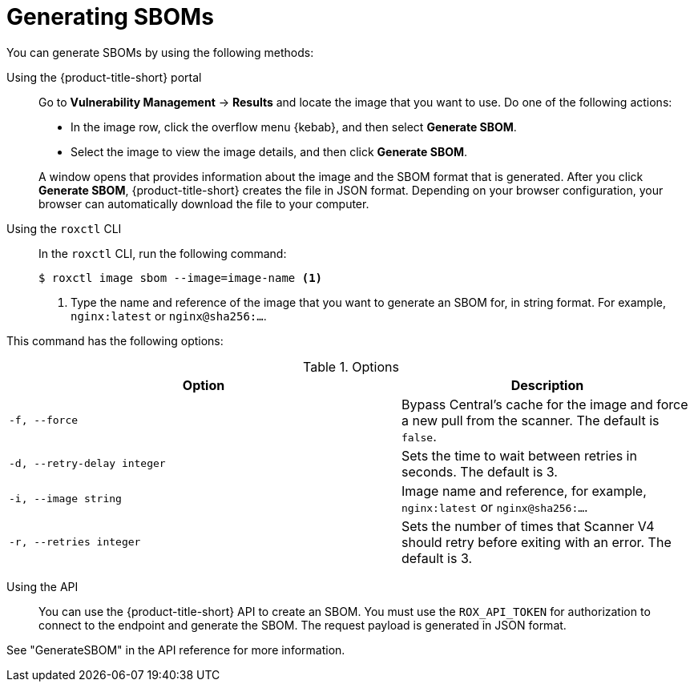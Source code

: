 // Module included in the following assemblies:
//
// * operating/manage-vulnerabilities/scanner-generate-sbom.adoc
:_mod-docs-content-type: CONCEPT
[id="sbom-generate_{context}"]
= Generating SBOMs

You can generate SBOMs by using the following methods:

Using the {product-title-short} portal:: Go to *Vulnerability Management* -> *Results* and locate the image that you want to use. Do one of the following actions:

* In the image row, click the overflow menu {kebab}, and then select *Generate SBOM*.
* Select the image to view the image details, and then click *Generate SBOM*.

+
A window opens that provides information about the image and the SBOM format that is generated. After you click *Generate SBOM*, {product-title-short} creates the file in JSON format. Depending on your browser configuration, your browser can automatically download the file to your computer.

Using the `roxctl` CLI::

In the `roxctl` CLI, run the following command:

+
[source,terminal]
----
$ roxctl image sbom --image=image-name <1>
----
<1> Type the name and reference of the image that you want to generate an SBOM for, in string format. For example, `nginx:latest` or `nginx@sha256:...`.

This command has the following options:

.Options
[cols="4,3",options="header"]
|===
|Option |Description

|`-f, --force`
|Bypass Central's cache for the image and force a new pull from the scanner. The default is `false`.

|`-d, --retry-delay integer`
|Sets the time to wait between retries in seconds. The default is 3.

|`-i, --image string`
|Image name and reference, for example, `nginx:latest` or `nginx@sha256:...`.

|`-r, --retries integer`
|Sets the number of times that Scanner V4 should retry before exiting with an error. The default is 3.
|===

Using the API::

You can use the {product-title-short} API to create an SBOM. You must use the `ROX_API_TOKEN` for authorization to connect to the endpoint and generate the SBOM. The request payload is generated in JSON format.

See "GenerateSBOM" in the API reference for more information.
